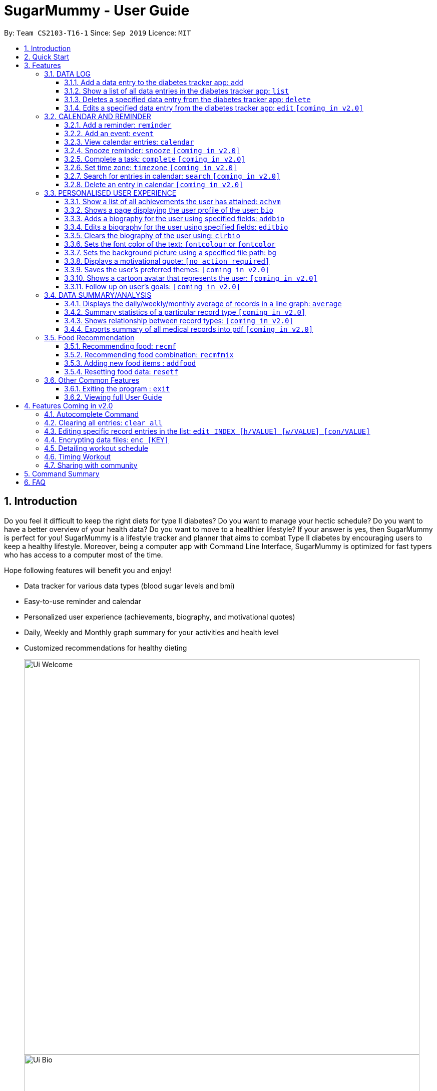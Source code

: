 = SugarMummy - User Guide
:site-section: UserGuide
:toc:
:toclevels: 5
:toc-title:
:toc-placement: preamble
:sectnums:
:imagesDir: images
:stylesDir: stylesheets
:xrefstyle: full
:experimental:
ifdef::env-github[]
:tip-caption: :bulb:
:note-caption: :information_source:
endif::[]
:repoURL: https://github.com/AY1920S1-CS2103-T16-1/main

By: `Team CS2103-T16-1`      Since: `Sep 2019`      Licence: `MIT`

== Introduction

Do you feel it difficult to keep the right diets for type II diabetes?
Do you want to manage your hectic schedule?
Do you want to have a better overview of your health data?
Do you want to move to a healthier lifestyle?
If your answer is yes, then SugarMummy is perfect for you!
SugarMummy is a lifestyle tracker and planner that aims to combat Type II diabetes by encouraging users to keep a healthy lifestyle.
Moreover, being a computer app with Command Line Interface, SugarMummy is optimized for fast typers who has access to a computer most of the time.

Hope following features will benefit you and enjoy!

* Data tracker for various data types (blood sugar levels and bmi)
* Easy-to-use reminder and calendar
* Personalized user experience (achievements, biography, and motivational quotes)
* Daily, Weekly and Monthly graph summary for your activities and health level
* Customized recommendations for healthy dieting

+
image::Ui_Welcome.png[width="790"]
+
image::Ui_Bio.png[width="790"]
+
image::Ui_Records.png[width="790"]
+
image::Ui_Graph.png[width="790"]
+
image::Ui_Calendar.png[width="790"]
+
image::Ui_Achievements.png[width="790"]

== Quick Start

. Download the latest `sugarmummy.jar` link:https://github.com/AY1920S1-CS2103-T16-1/main/releases[here].
. Copy the file to the folder you want to use as the home folder for data records.
. Double-click the file to start the app.
The GUI should appear in a few seconds.
. Type the command in the command box and press kbd:[Enter] to execute it. +
e.g. typing *`help`* and pressing kbd:[Enter] will open the help window.
. Some example commands you can try:

* **`add`**`rt/BLOODSUGAR con/10 dt/2019-11-01 12:12` : adds a `bloodsugar` record to the app.
* **`delete`**`3` : deletes the 3rd record shown in the current list
* *`exit`* : exits the app

. Refer to <<Features>> for details of each command.

[[Features]]
== Features

====
*Command Format*

* Words in `UPPER_CASE` are the parameters to be supplied by the user e.g. in `reminder d/DESCRIPTION`, `DESCRIPTION` is a parameter which can be used as `reminder d/medicine`.
* Items in square brackets are optional e.g `d/DESCRIPTION [r/REPETITION]` can be used as `d/medicine r/daily` or as `d/medicine`.
* Items with `…`​ after them can be used multiple times including zero times e.g. `[t/TAG]...` can be used as `{nbsp}` (i.e. 0 times), `t/friend`, `t/friend t/family` etc.
* Parameters can be in any order e.g. if the command specifies `d/description dt/2020-01-20 12:00`, `dt/2020-01-20 12:00 d/description` is also acceptable.
====
//tag::datalog[]
=== DATA LOG

==== Add a data entry to the diabetes tracker app: `add`
Format: `add rt/RECORD_TYPE dt/DATETIME` followed by any parameters that the RECORD_TYPE accepts.
Note that rt/ value is case sensitive, RECORD_TYPE must be in capital letters.

BMI must receive at least 1 valid parameter each for height and weight: `h/VALUE w/VALUE`

Height input (in meters) will be rounded to 2 decimal places.
This rounded value must be less than 3 to be recorded successfully.

Weight input (in kilograms) will be rounded to 2 decimal places.
This rounded value must be less than 500 to be recorded successfully.

BLOODSUGAR must receive at least 1 valid parameter for concentration: `con/VALUE`
Concentration (mmol/L) will be rounded to 2 decimal places.
This rounded value must be less than 33 to be recorded successfully.

If there are duplicate parameters, the last parameter's value is captured and then tested for validity.

Ordering of fields is flexible.

`add` does not allow entries that have the same datetime and RECORD_TYPE.

==== Show a list of all data entries in the diabetes tracker app: `list`

Format: `list`

This command lists all types of recent data entries.

==== Deletes a specified data entry from the diabetes tracker app: `delete`

Format: `delete INDEX`

Index must be a positive integer.

The index refers to the index number shown in the displayed entries list

==== Edits a specified data entry from the diabetes tracker app: `edit` `[coming in v2.0]`
//end::datalog[]

//tag::calendar[]
=== CALENDAR AND REMINDER

==== Add a reminder: `reminder`

Format: `reminder d/DESCRIPTION dt/DATETIME [r/REPETITION]`

Add a reminder at a specific time starting from a date. There is no repetition by default, user can specify a daily or weekly or no repetition optionally.

==== Add an event: `event`

Format: `event d/DESCRIPTION dt/DATETIME [dt/DATETIME]  [td/TIME_DURATION]`

Add an event with starting time and optional ending time.
Optionally set a reminder some time before the event.

==== View calendar entries: `calendar`

Format: `calendar [ym/YEAR_MONTH] [ymw/YEAR_MONTH_DAY] [ymd/YEAR_MONTH_DAY]`

View calendar entries in a month or in a week or on a day.
`ymw` accepts a date also but it will include all days in the same week as the given date and week starts from Monday.
(If more than one of the arguments are present, then it accepts the one with the smallest time unit. e.g. if `ymw` and `ymd` are
both typed in, then it only shows entries on the given date if the date is valid.)

==== Snooze reminder: `snooze` `[coming in v2.0]`

Format: `snooze [tp/TIME_PERIOD]`

Silence the current reminder and activate it after a time period.

==== Complete a task: `complete` `[coming in v2.0]`

Format: `complete [INDEX]... [t/TIME]`

Mark all the reminders before now as completed if no argument provided.
Otherwise, mark only those tasks with indices provided or before the specific time as completed.

==== Set time zone: `timezone` `[coming in v2.0]`

Format: `timezone tz/TIME_ZONE [t/TIME] [t/TIME_END]`

Set the time zone of the application permanently or in any time interval(e.g. For travelling).

==== Search for entries in calendar: `search` `[coming in v2.0]`

Format: `search [KEYWORD] [t/TIME] [t/END_TIME] [tp/TYPE] [v/VENUE] [p/PEOPLE]`

Search for all entries by providing keyword, time interval, type, venue or people.

==== Delete an entry in calendar `[coming in v2.0]`

Delete an event that you do not want to keep track anymore.
//end::calendar[]

//tag::personalisedUserExperience[]
=== PERSONALISED USER EXPERIENCE

//tag::personalisedUserExperienceAchvmPppPart1[]
==== Show a list of all achievements the user has attained: `achvm`

Format: `achvm`

Displays the current list of achievements attained by the user, categorised by record type.

Each achievement has a picture that represents it, a title, level, state and requirement required to attain
the achievement. All these information are available upon the entering of the `achvm` command. However, the user
would only be able to see, for each achievement, the corresponding picture that represents the current state of the
achievement (eg. if a user has yet to achieve the achievement, he / she will only see a silhouette image of the
character in the picture rather than the actual image. Achieving the achievement will allow the user to "unlock" its
coloured image).
//end::personalisedUserExperienceAchvmPppPart1[]

For each record type, there are five levels of achievements available:

* Bronze (3 consecutive days of meeting requirements)
* Silver (14 consecutive days of meeting requirements)
* Gold (30 consecutive days of meeting requirements)
* Platinum (90 consecutive days of meeting requirements)
* Diamond (180 consecutive days of meeting requirements)

For each achievement, there are 3 possible states:

* Achieved (coloured picture) - met requirements for the most recent number of required consecutive days)
* Previously Achieved (grayscaled picture) - met requirements before in the records but more recent records no longer meet the number of
consecutive days required. i.e. broke streak)
* Yet to Achieve (silhouette picture) - No part of hte the records meet the  consecutive days of requirement.

(All images representing the different achievements and their respective states are hand-drawn and digitally coloured.)

Daily averages for the user's current records are used to determine whether the requirements to attain the achievement
has been met. Upon adding or deleting a record, the user is notified if there happens to be any new achievements
attained and / or lost. The user can then key in the `achvm` command to check the new achievements if any. Note that
the `achvm` command, however, can be keyed in any time; current achievements are always displayed dynamically regardless
at any point of time.

The daily average requirement for each currently known record type are as follows:

* Blood Sugar: 4.0 to 7.8 mmol/L
* BMI: 18.5 to 25

A new user and / or user without any records have no achievements by default (i.e. all achievements will be in a state
Yet To Achieve, represented by silhouette pictures).

Suppose a user has no records and adds the following records.

* `add rt/BLOODSUGAR dt/2019-02-07 12:12 con/4.5`
* `add rt/BLOODSUGAR dt/2019-02-08 12:12 con/4.5`
* `add rt/BLOODSUGAR dt/2019-02-09 12:12 con/4.5`

Average daily bloodusgar levels are clearly within the required range of 4.0 and 7.8 mmol/L (inclusive).
After keying in the third record, the user not only sees that message indicating successful addition of the record, but
also an additional message indicating that (a) new achievement(s) have been attained, and suggesting to check achievements.
The achievements pane of the user will now indicate attainment of a bronze achievement for bloodsugar
(Now a coloured image from what was previously a silhouette image and current state of ACHIEVED).

* If the user at this point decides to delete the third bloodsugar record, a notification will indicate that achievements are lost,
and on the achievements pane the user will lose the achievement (back to silhouette image and YET TO ACHIEVE state)
* If the user has a new average bloodsugar record the next day and it still fufills the requirement, the user adds to the
streak and is on the way towards the next level of attainment for bloodsugar.
* If the user's new average record for the next day no longer meets the requirements for bloodsugar levels, the
achievement that was originally attained will now have a state of PREVIOUSLY ACHIEVED instead and will be in grayscale
colour. A notification is indicated to the user upon the user entering a new record that results in this change.
* If the user's subsequent record is not within the next day, the user also loses his / or her streak, and
needs to restart his / her count towards the bronze achievement. However, as there is evidence of a three-day streak of
meeting the requirements for bloodsugar, the user still attains a PREVIOUSLY ACHIEVED state for the bronze achievement.
The user may fill in the missing day of record in order to maintain the streak or restart the count from the new day
onwards. (The reason for this is the program cannot award achievements without data that justifies it)

The streak encourages users to keep up good health performances and healthy habits that lead to the results observed.
Using the average records as a gauge or disregarding missing days of records would have allowed users to 'cheat' in
between, but at the same time, users may just so happen to miss out filling in one day of record
(hence implementation of the PREVIOUSLY ACHIEVED feature). Maintaining their records at least once a day encourages
users to self-monitor and keep their blood sugar levels and BMI in check, with achievements to keep them going.

To enhance performance, the application internally caches the list of achievements. So long as there is no modification
to the list of achievements, the same pane as before is displayed without retrieving images representing the
achievements each time `achvm` is called. This means that after the first time a specific achievements page is
displayed, subsequent loading is much faster for the user! :) Of course, this is until the next update of achievements,
or until the application is restarted, though loading itself is already optimised with image resolution sizes that are
just sufficient for the page, and most of the time the user should not notice any significant differences at all whether
the achievements are loaded for the first time. This means that regardless of the device the user is using, the pane is
more or less guaranteed to run smoothly without any notable performance issues with efficiency. Ultimately, in short,
measures have been taken to ensure quality in user experience, especially for a feature that focuses on
_personalised_ user experience :)

The command word, as for all other commands, is not case-sensitive for convenience to user.

//tag::personalisedUserExperienceBioPppPart1[]
==== Shows a page displaying the user profile of the user: `bio`

Format: `bio`

Displays a pane containing user information such as the user’s profile picture, name, NRIC, gender, date of birth,
contact number, address and other biography information that the user would like to include.
//end::personalisedUserExperienceBioPppPart1[]

The pane first includes the user's name, profile picture and profile description, followed by biography information displayed in a table
with the following fields:

* Name
* NRIC
* Gender
* DOB
* HP
* Emergency HP
* Medical Conditions:
* Address
* DP Path
* Font Colour
* Background
* Background Size
* Background Repeat
* My Goals
* Other Bio Info

Note that the bio table here also includes the user's preferences such as font and background, as we believe these
aesthetics information could also represent the user in one way or another. Furthermore, this is the page that the
user may refer to for an overview of important information.

All data in the table changes dynamically with change in information.

If a field that allows for more than one value is displayed, the information is presented in the form of a numbered
list.

If a field contains no information, the field name would still be displayed but its corresponding data would simply
be blank.

Note that to enhance performance, the profile picture only changes when the user specifies a change in the path name.
This means that if a user uses "doge.png" as the profile picture, and the source file "doge.png" is replaced with a
new image during the running of the application, this change isn't immediately reflected until "doge.png" in the system
is changed to something else such as "doge2.png" and back to "doge.png", or the application is restarted. This ensures
that with changes to other fields, the page does not unnecessarily reload the same image and cause lags in user
performance. This is especially so when the user has a lot of information to enter and modify.
More information on the adding of biography information is described in the
following subsection.

If the biography file storing the biography information is corrupted, a new empty biography with a default profile
picture is displayed to the user.

This is with the exception of `DP PATH`. This is because it is much more likely that the display picture file cannot be
found (i.e relocated or renamed in the user's device) than for other information, that should only have been edited by
the user via the application, to be corrupted. We don't want a situation such that if the original file is deleted,
replaced or relocated, the user loses all other biography data. As such, if `DP PATH` can no longer be loaded as an image,
the default profile picture is used instead, and the user is notified that the display picture cannot be found.

//tag::personalisedUserExperienceBioPppPart2[]
If the biography file storing the biography information is deleted or cannot be found, a sample biography with the
default profile picture is loaded instead.
//end::personalisedUserExperienceBioPppPart2[]

This command cannot have any sub-arguments, and thus, if the user enters `bio 1`, an error message will be displayed,
as the user's intention may not have been necessarily to show the biography. Trailing spaces are automatically trimmed
and as such pose no issue.

Upon loading, a message is included in the feedback display pane to remind users to keep their biography data safe.

The command word, as for all all other commands, is not case-sensitive for convenience to user.
//end::personalisedUserExperienceBioPart1[]

//tag::personalisedUserExperienceAddBioPppPart1[]
==== Adds a biography for the user using specified fields: `addbio`

Format: `addbio n/NAME [dp/DP PATH] [desc/PROFILE DESCRIPTION] [nric/NRIC] [g/GENDER] [dob/DATE OF BIRTH] p/CONTACT NUMBER... e/EMERGENCY CONTACT... m/MEDICAL CONDITION... [a/ADDRESS] [goal/GOAL]... [o/OTHER BIO INFO]`
//end::personalisedUserExperienceAddBioPppPart1[]

A user may add a biography if there isn't already an existing one stored in the application. This could occur if the
storage file is corrupted (refer to above sub-section on `bio`), or if the user decides to clear the biography (refer to
following sub-section on `clrbio` command). A user may add *at most one* biography. If a user attempts to add a
biography when one already exists, an error message will be shown for the user to either `editbio` instead or `clrbio`
before adding a new one. Support for multiple user biographies is presently not available nor intended, as the
application is meant to be fully experienced solely by a single user for maximised personalised user experience. As the
fields used by `addbio` and `editbio` commands are identical and can appear in any order, a user who attempts to edit
fields using the `addbio` command when a biography already exists, after receiving the error message, can simply amend
`editbio` to `addbio` before re-entering the line of command, without having to re-enter all the fields.

It is recommended for users to have a biography as they are most likely from the target audience group of patients with
diabetes, and the presence of a biography could be useful in times of emergency or situations where the application
could help them to recall important information. If a user has no biography saved, a message is shown in feedback
display pane, encouraging them to create one.

A user is allowed to add all the fields using the format above, in any order of fields to add the biography.
//tag::personalisedUserExperienceAddBioPppPart2[]
In adding a biography, it is *compulsory* for the user to include the following information (i.e. should not be blank):

* `NAME`
* `CONTACT NUMBER`
* `EMERGENCY CONTACT`
* `MEDICAL CONDITION`
//end::personalisedUserExperienceAddBioPppPart2[]

Other information such as `NRIC` and `DATE OF BIRTH` are optional, as this depends on how willing the user is to provide
information that is personal to them, and they can furthermore be added any time afterwards using the `editbio` command.
However, we believe information such as contact number, emergency contact and medical condition should not be ignored,
as they are some of the most necessary in times of emergency, and the user (or even his / her caretaker) should have
knowledge about and access to them at all times.

An error message is shown if a user attempts to add a biography not containing any of these fields. A storage file
containing biography information is also deemed to be corrupted if it does not contain any of these fields. An empty
biography will be loaded instead. If a user, however, does not have any medical conditions using this application, he
or she may input "NIL". However, this is highly not recommended, especially for users who do have medical conditions.

//tag::personalisedUserExperienceAddBioPppPart3[]
A user can have more than one of the following types of fields:

* Contact Number
* Emergency Contact
* Medical Condition
* Goals

This means that a user can add multiple emergency contacts, for instance, by having more than one prefix for the
argument in this form: `e/91234567` `e/98765432`.
//end::personalisedUserExperienceAddBioPppPart3[]

Other fields can only have one data value associated with it. If multiple fields of the same type are entered for
fields other than the ones listed above, an error message is displayed to the user, along with the prefixes that the
user entered that can only be entered at most once.

For the following fields, certain restrictions are put in place:

* Name: Can contain only alphabets and spaces
* NRIC: Can contain only alphanumeric characters
* Gender: Can contain only alphanumeric characters
* DOB: Can only be in the format YYYY-MM-DD and represent a valid date (valid day depends on month and presence of leap years)
* Contact Number or Emergency Contact: Can contain only numbers of at least 3 digits in length
* DP Path: Has to be a valid path pointing to image eg. `dp//Users/bob/Desktop/doge.png`. This also works on windows
(with double backslash instead of forward slash in the path). The image must be able to load (i.e. not corrupted or a
non-image file)

Other fields can take any values. If the restrictions above are violated, an error message will be shown to the user
and the command cannot proceed until the user re-enters the command with the corrected values.

Users will also _not_ be allowed to enter duplicate values for fields that supports multiple values. (i.e. p/123 p/123)
Doing so results in an error message being shown to the user, indicating that duplicate values are not allowed.

Upon successful processing of the command and its arguments, the user's biography will be updated accordingly and the
biography pane will be displayed to the user, regardless of which pane was previously being displayed before (eg. a user
may add to the biography while records are being displayed). In the user's feedback display pane, a message indicating
success is shown, along with the fields that are added, sorted in accordance to a standardised order of fields
displayed (same ordering that fields are being presented in this document), regardless of the order entered by the user.

As described above in the `bio` section, all values are refreshed whenever the biography pane is displayed, with the
exception of the profile picture, that is only updated if there has been a change in the name of given path. By default,
the path is an empty string and in the same way, the default picture is loaded only once until there is a change in the
display picture, regardless of changes to other fields in between during a continuous session of the program.

Arguments for this command cannot be empty, and as such the user may not simply enter `addbio` or enter invalid
arguments (doing so will result in an error message displayed, with messasge usage details). Any invalid arguments that
occur after a prefix will be taken to be part of the prefix. eg. `n/exampleName p/1234567` is a valid input while
`n/exampleName asdf/1234567` is invalid as `asdf/1234567` will simply be taken as part of the name, and of course this no
longer fulfills the restrictions set for names. However, `a/exampleAddress asdf/1234567` is perfectly valid and it will be
taken that `asdf/1234567` is intended to be part of the address, as there are no restrictions to the characters that
address may take.

Although the command word is not case-sensitive, its arguments are so as to minimise clashing of user's intentions and
what the program understands eg. `a/exampleAddress M/test` is understood differently to the program
than `a/exampleAddress m/test` is. Ultimately, the user has a balance of convenience and flexibility.

//tag::personalisedUserExperienceAddBioPppPart4[]
Examples of *VALID* `addbio` commands, provided that a biography does not yet exist, include:

* `addbio dp//Users/bob/Desktop/doge.png desc/hello world n/testName nric/testNric gender/testGender dob/1920-12-21 p/12343567 p/91234567 e/81234567 m/testMedicalCondition a/example address 123 goal/testGoal o/testOtherInfo`
(Note: this is provided that the image exists at exactly the *SAME PATH* in the user's device. Otherwise, it has to be modifed or removed in order for this example to work)
* `addbio n/testMinimal p/91234567 e/81234567 m/testMedicalCondition`
//end::personalisedUserExperienceAddBioPppPart4[]

//tag::personalisedUserExperienceEditBioPppPart1[]
==== Edits a biography for the user using specified fields: `editbio`

Format: `editbio [n/NAME] [dp/DP PATH] [desc/PROFILE DESCRIPTION] [nric/NRIC] [g/GENDER] [dob/DATE OF BIRTH] [p/[INDEX/]CONTACT NUMBER]... [e/[INDEX/]EMERGENCY CONTACT]... [m/[INDEX/]MEDICAL CONDITION]... [a/ADDRESS] [goal/[INDEX/]GOAL]... [o/OTHER BIO INFO]`

A biography can be edited only if one already exists. An error message will be shown to a user who attempts to use the
`editbio` command to edit fields before a biography is added.
//end::personalisedUserExperienceEditBioPppPart1[]
As the fields used by `addbio` and `editbio` commands are
identical and can appear in any order, a user who attempts to add a biography that does not yet exist using the `editbio`
command, after receiving the error message, can simply amend `editbio` to `addbio` before re-entering the line of
command, without having to re-enter all the fields. (this is, of course, with the exception that the fields do not
contain the compulsory fields that are required for the `addbio` command and not the `editibio` command).

Once a biography exists, the `editbio` command functions in a very similar way to the `addbio` command. The fields are
not only identical but have the same restrictions described in the `addbio` section above.

The only key difference between the `editbio` command and the `addbio` command is that the `editbio` command does not
require any compulsory fields that the `addbio` command does. Any combination of fields may be edited so long as there
is more than one field and the inputs are valid.

Similar to the `addbio` command, an error message is shown if a user attempts to edit a biography but does not specify
any fields. If multiple prefixes of the same type are entered for fields meant to contain only one data value
(refer to `bio` section) eg. Name, an error message is displayed to the user, along with the prefixes that the
user entered that can only be entered at most once.

Data of fields may be removed by simply entering blank input for the field eg. `editbio a/` resets the address to blank.
This, however, cannot be done for compulsory fields. An error message will be shown if a user attempts to remove
compulsory information using `editbio` as this will either violate the above restrictions set and / or the condition
that the field should not be blank. The only way to remove compulsory fields is for a user to clear the biography
(see `clrbio` section below) completely. Otherwise, so long as a biography exists, at least one value must be present
for each compulsory field.

//tag::personalisedUserExperienceEditBioPppPart2[]
A key aspect of the `editbio` feature is that for fields that can take multiple values
(i.e. phone numbers, medical conditions and goals, as described in the `addbio` section above),
indices may be specified to edit (a) particular value(s) of the field.

Take for instance the following phone numbers that are displayed in the user's biography table.

. `91234567`
. `98765432`
. `81234567`

If the user intends to edit the second number in the list, he or she may input `editbio p/2/1234567` to change the second
number in the list of phone numbers.
//end::personalisedUserExperienceEditBioPppPart2[]
Similarly, if he or she wishes to edit the first and third number,
`editbio p/1/1234567 p/2/12121212` would be a valid line of command. Similar to other arguments, this can be combined
with other arguments for fields to be edited (whether or not they allow for multiple values).

It should be noted, however, that the indices provided should be one based (i.e. starts from one) and positive integers
that are not out of bounds of the list. As such, still with reference to this example, `editbio p/4/1234567` is equally
*INVALID* as `editbio p/0/1234567`, `editbio p/-1/1234567` and `editbio p/string/1234567' and an error message will be
shown in each of these cases.

This way of entering commands is exclusive for fields that support multiple values. As such, this format will not be
recognised for arguments of other fields such as name (i.e. `editbio n/1/testName` is invalid).

However, fields that support multiple values may use *EITHER* the indexing format _or_ non-indexing format
(i.e. format used by all other fields). When a sub-argument without indices such as `p/1234567 p/98765432`, the program
automatically takes it that a replacement is to be made (i.e. values in the original list is replaced by the new values
given). A combination of the two is however not allowed as it is ambiguous and will never likely be the intention of
the user. As such `editbio p/1234567 p/1/2345678 p/23423423` will be *INVALID* and an error message will be given in the
feedback indicating the inconsistency had such a command been entered. A combination of different _fields_ is again possible,
nevertheless, and different command formatting types may be used across different fields, so long as consistency is maintained
in fields of the same type. (i.e. `editbio p/1/1234567 p/2/2345678 m/Diabetes desc/this is a test description g/12345 is
valid)

If _all fields_ set by the user are no different from what already exists in the biography, the user is notified in the
feedback display pane that the same information already exists in the biography and that there is nothing to be updated.
Hence, if the user's biography contains `Bob` as the value of the `Name` field but not the address field, keying in `editbio n/Bob` will result
in the notification being shown but not `editbio n/Bob a/Test Address`. The new value in the address field will be
updated in the second case.

Users will also _not_ be allowed to enter duplicate values in each list that supports multiple values. (i.e. p/123 p/123)
Doing so results in an error message being shown to the user, indicating that duplicate values are not allowed.

Upon successful processing of the command and its arguments, the user's biography will be updated accordingly and the
biography pane will be displayed to the user, regardless of which pane was previously being displayed before (eg. a user
may add to the biography while records are being displayed). In the user's feedback display pane, a message indicating
success is shown, along with the fields that are edited, sorted in accordance to a standardised order of fields
displayed (same ordering that fields are being presented in this document), regardless of the order entered by the user.
Only fields that have been changed will be shown as updated in the feedback. Hence, using the same example above,
entering `editbio n/Bob a/Test Address` for a biography that already has the name `Bob` will only result in the address
shown as a field that was modified.

As described above in the `bio` section, all values are refreshed whenever the biography pane is displayed, with the
exception of the profile picture, that is only updated if there has been a change in the name of given path. By default,
the path is an empty string and in the same way, the default picture is loaded only once until there is a change in the
display picture, regardless of changes to other fields in between during a continuous session of the program.

Arguments for this command cannot be empty, and as such the user may not simply enter `editbio` or enter invalid
arguments (doing so will result in an error message displayed, with message usage details). As described in the `addbio` section, any invalid arguments that
occur after a prefix will be taken to be part of the prefix. eg. `n/exampleName p/1234567` is a valid input while
`n/exampleName asdf/1234567` is invalid as `asdf/1234567` will simply be taken as part of the name, and of course this no
longer fulfills the restrictions set for names. However, `a/exampleAddress asdf/1234567` is perfectly valid and it will be
taken that `asdf/1234567` is intended to be part of the address, as there are no restrictions to the characters that
address may take.

Although the command word is not case-sensitive, its arguments are so as to minimise clashing of user's intentions and
what the program understands eg. `a/exampleAddress M/test` is understood differently to the program
than `a/exampleAddress m/test` is. Ultimately, the user has a balance of convenience and flexibility.

//tag::personalisedUserExperienceEditBioPppPart3[]
Examples of *VALID* `editbio` commands, provided that a biography exists, include:

* `editbio desc/hello world n/testName nric/testNric gender/testGender dob/1920-10-08 p/91234567 e/81234567 m/testMedicalCondition a/example address 123 goal/testGoal o/testOtherInfo`
* `editbio dob/2019-12-28`
//end::personalisedUserExperienceEditBioPppPart3[]
* `editbio p/1234567 p/23456789`
* `editbio p/1/234567 p/2/3456789`
* `editbio m/medicalCondition1 m/medicalCondition2 m/medicalCondition3 m/medicalCondition4`
* `editbio n/John Doe`

//tag::personalisedUserExperienceClearBioPppPart1[]
==== Clears the biography of the user using: `clrbio`

Format: `clrbio`

A user may clear his or her biography using the `clrbio` command. If a biography exists, all data from all biography
fields will be removed. If a biography does not exist, the user will be displayed a message that the biography is
already empty and there is no biography information to clear.
//end::personalisedUserExperienceClearBioPppPart1[]
If a biography is successfully cleared, the
biography display pane with an empty biography table is shown to the user. A user cannot execute `editbio` after
clearing the biography until another biography has been added using `addbio`.

Note that this command does not affect the `background` and `fontcolour` aspects of the program and a 'cleared'
biography table still shows aesthetic preferences.

Similar to the `bio` command, this command cannot have any sub-arguments, and thus, if the user enters `bio 1`, an error message will be displayed,
as the user's intention may not have been necessarily to show the biography. Trailing spaces are automatically trimmed
and as such pose no issue.

The command word, as for all all other commands, is not case-sensitive for convenience to user.

//tag::personalisedUserExperienceFontColourPppPart1[]
==== Sets the font color of the text: `fontcolour` or `fontcolor`

Formats:

* `fontcolour COLOUR [bg/BACKGROUND ARGUMENTS]` or `fontcolor COLOUR [bg/BACKGROUND ARGUMENTS]`; or
* `fontcolour` or `fontcolor`
//end::personalisedUserExperienceFontColourPppPart1[]

To accomplish higher levels of personalisation, the user may select not only from a range of colours or standard colours,
but _any_ colour. This means that a user can set a colour using *EITHER* colour names or hexadecimal values.

//tag::personalisedUserExperienceFontColourPppPart2[]
To set a colour of a font using a colour name, simply enter `fontcolour` (or the American spelling `fontcolor`;
both are recognised by the program) followed by the intended name of the colour. For instance, one may enter:
`fontcolour yellow` or `fontcolor skyblue`.
//end::personalisedUserExperienceFontColourPppPart2[]
So long as the colour names are within the 140+ colour
names recognised by CSS, the colours will be set accordingly on the user's application. If the colour is not recognised,
the program attempts to interpret it as a hexadecimal value colour. Note that `transparent` is NOT a valid colour.

//tag::personalisedUserExperienceFontColourPppPart3[]
A colour may be set using its hexadecimal value provided it follows format beginning with a '#' followed byt six valid
alphanumeric characters representing a hexadecimal colour. For instance, one may enter: `fontcolour #FFFF00`
or `fontcolor #FFFF3A`.
//end::personalisedUserExperienceFontColourPppPart3[]

If a coloured entered belongs to neither categories of names nor hexadecimal values, an error message will be shown to
the user in the feedback display panel.

If the colour set by the user is no different from the existing colour, be it in colour name or hexadecimal
representation, the user is notified in the feedback display pane that the same colour is already being set in the
settings and that there is nothing to be updated.

Otherwise, upon successful execution of the command, the colour would be applied universally and instantaneously, from
the command text to the headers of labels. This is with the exception of text in the graph shown for the `average`
command, that uses predefined colours. The change will be described in the feedback display panel and the new colour is
reflected in the biography table of the biography display pane. This command does not change the panes displayed to the
user, but if the user happens to be viewing the biography display pane, instantaneous change is observed in the
biography table under the 'Font Colour' field. If colours described in the biography table and feedback have a
recognised colour name, the name of the colour is automatically displayed and saved as such, regardless of whether they
have been entered as a hexadecimal value. i.e. `#FFFF00` will always be displayed as `yellow`. Otherwise, the
hexadecimal value of the colour is displayed and saved.

The last set font colour of the user is always saved, and upon restarting the application, the program should display
the window with the last saved `fontcolour` (or `fontcolor`) settings.

If the preferences file happen to be corrupted with unrecognised colours, or cannot be found, the `background` and
`fontcolour` (or `fontcolor`) are reset to its default aesthetics settings, which a new preferences file also contains.

By default, the `fontcolour` (or `fontcolor`) and `background` of the application are set as colours `#FFFF3A` and `#000A34`
respectively.

Note that colours that are deemed to be too close to the dominant colour of the `background` will not be allowed to be
set as the font colour as the text may get too difficult to read on screen. (eg. yellow font colour with white background)
In such cases the user will be prompted to change the colour or image of the background first before proceeding with the change
in font colour.

//tag::personalisedUserExperienceFontColourPppPart4[]
Alternatively, the user is allowed to change the font colour and background _simultaneously_ by combining the commands for
font colour and background, using the `bg/` prefix. eg. fontcolour yellow bg/black.
//end::personalisedUserExperienceFontColourPppPart4[]
This allows the user to not only
save time but also make contrasting changes in colours which would otherwise have been difficult to achieve. For
instance, a user intending to change the font colour from white to black with a current dark background will benefit
from this feature as sequentially changing switching to a light background or dark font colour would be impossible.
At most one of such prefixes may be used; using more than one results in an error message shown to the user.

This program does not implement a command to clear a font colour due to its redundancy - a user, if dissatisfied with
the font colour may simply change the colour to his or her preference, or use generic colours by keying in
`fontcolour black` (or `fontcolor black`) along with a white background.

//tag::personalisedUserExperienceFontColourPppPart5[]
A user is also allowed to key in `fontcolour`  (or `fontcolor`) on its own and the program having received this will
display the current font colour settings in the feedback display pane.
//end::personalisedUserExperienceFontColourPppPart5[]
This allows the user to view the current settings
of the font colour without having to use the `bio` command to navigate to the biography display pane.

The command word, as for all all other commands, is not case-sensitive for convenience to user. The colour entered for
both colour names and hexadecimal values are also not case sensitive, as the possibilities of misinterpretation are much
lower as compared to sub-arguments of commands such as `editbio`, or `add`. As such, convenience is prioritised for the
user for this command and both `fonTColour yElLoW` and `fONtColOur #fFFf00` will work.

//tag::personalisedUserExperienceFontColourPppPart6[]
Examples of *VALID* `fontcolour` (or `fontcolor`) commands:

* `fontcolour yellow`
* `fontcolor indigo`
* `fontcolour #202020`
//end::personalisedUserExperienceFontColourPppPart6[]
* `fontcolor #000000`
* `fontcolour`
* `fontcolor`
* `fONTCOLOUr wHITE`
* `foNTcoLOr #FFffFf`
* `fontcolour yellow bg/black`
* `fontcolor yellow bg//Users/bob/Desktop/SpaceModified.jpg s/cover`
(Note: this is provided that the image exists at exactly the *SAME PATH* in the user's device. Otherwise, it has to be modifed or removed in order for this example to work)

//tag::personalisedUserExperienceBgPppPart1[]
==== Sets the background picture using a specified file path: `bg`

Formats:

* `bg COLOUR [fontcolour/COLOUR]` or `bg COLOUR [fontcolor/COLOUR]`; or
* `bg PATH [s/BACKGROUND SIZE] [r/BACKGROUND REPEAT] [fontcolour/COLOUR]` or
`bg PATH [s/BACKGROUND SIZE] [r/BACKGROUND REPEAT] [fontcolor/COLOUR]`; or
* `bg [s/BACKGROUND SIZE] [r/BACKGROUND REPEAT] [fontcolour/COLOUR]`
or `bg [s/BACKGROUND SIZE] [r/BACKGROUND REPEAT] [fontcolor/COLOUR]` (only if background is already a background image); or
* `bg`

Users are allowed to set the background either using a `COLOUR` or a `PATH` to a background image.

The `COLOUR` argument of the background works in exactly the same way as described in the `fontcolour` or (`fontcolor`)
sub-section above, except that command word used is now `bg` instead of `fontcolour` (or `fontcolor`).
i.e. a user may enter `bg blue` or `bg #202020` to set the background image.
//end::personalisedUserExperienceBgPppPart1[]

Just as for the `fontcolour` (or `fontcolor`) command, upon successful execution of the `bg` command with `COLOUR`,
the colour would be applied universally and instantaneously, from the backgrounds of scrollpanes to the backgrounds of
feedback display panes. This is with the exception of the background in the graph shown for the `average`
command, that uses predefined colours. The change will be described in the feedback display panel and the new colour is
reflected in the biography table of the biography display pane. This command does not change the panes displayed to the
user, but if the user happens to be viewing the biography display pane, instantaneous change is observed in the
biography table under the 'Background' field. If colours described in the biography table and feedback have a
recognised colour name, the name of the colour is automatically displayed and saved as such, regardless of whether they
have been entered as a hexadecimal value. i.e. `#FFFF00` will always be displayed as `yellow`. Otherwise, the
hexadecimal value of the colour is displayed and saved.

The last set font colour of the user is always saved, and upon restarting the application, the program should display
the window with the last saved `fontcolour` (or `fontcolor`) settings.

If the preferences file happen to be corrupted with unrecognised colours, or cannot be found,
the `background` and `fontcolour` (or `fontcolor`) are reset to its default aesthetics settings, which a new preferences file also contains.

By default, the `fontcolour` (or `fontcolor`) and `background` of the application are set as colours `#FFFF3A` and `#000A34`
respectively.

//tag::personalisedUserExperienceBgPppPart2[]
In addition to specifying a `COLOUR`, a user may also specify a `PATH` for background image.
//end::personalisedUserExperienceBgPppPart2[]
This works similarly to the `dp` argument of the `addbio` or `editbio` commands.
The program first interprets the given argument as a `COLOUR`, and if it fails at doing so, attempts to interpret is a a
`PATH` for an image.
//tag::personalisedUserExperienceBgPppPart3[]
If the image given has an invalid path or cannot be loaded as an image, an error message is shown
to the user.
//end::personalisedUserExperienceBgPppPart3[]
Thus, file paths have to be valid paths in order for the command to proceed.

Optional prefixes `s/` and `r/` also allow the user to change the size and repeat attributes of the background image
respectively. Currently, for both prefixes, the sub-arguments allow only for predefined values known to CSS.

i.e.

For repeat:

* `repeat-x`
* `repeat-y`
* `repeat`
* `space`
* `round`
* `no-repeat`

Specific details for each of these back-ground repeat values are explained here: https://www.w3.org/TR/css-backgrounds-3/#the-background-repeat

For size:

* `auto`
* `cover`
* `contain`

Specific details for each of these back-ground repeat values are explained here: https://www.w3.org/TR/css-backgrounds-3/#the-background-size

If not set by the user, `auto` and `repeat` will be set for size and repeat fields respectively.

Upon successful execution of the `bg` command with `PATH`, the background image
would be applied universally and instantaneously. A single background will be set for the window, regardless of which
display pane the user is viewing. This is with the exception of the background in the graph shown for the `average`
command, that uses predefined colours. The change will be described in the feedback display panel and the new colour is
reflected in the biography table of the biography display pane. This command does not change the panes displayed to the
user, but if the user happens to be viewing the biography display pane, instantaneous change is observed in the
biography table under the 'Background' field, that shows the path of the background image, along with values in the
`Background Size` and `Background Repeat` fields. Values for `Background Size` and `Background Repeat` will be `auto`
and `repeat` if not set by the user.

After setting the background image, the user may change these by simply entering `bg s/cover` or
bg `repeat/no-repeat s/contain` to apply the newly-defined attributes to the background image. Note that this works
only if the current background displayed is a background image and not a colour. An error message will be shown to the
user if the user attempts to enter these commands while the background image is a colour.

A user may also not specify any background size or background repeat while setting a colour for a background command.
i.e. `bg yellow s/auto` is *INVALID*. An error message will be shown to the user if the user attempts to enter commands
such as this, clearly indicating that additional arguments are allowed only for background images. Hence, in the
biography display pane, there will never also be a situation where a colour is indicated in the 'Background' field along
with data in 'Background Repeat' and 'Background Size' fields. If a background colour is used, these fields are simply
blank. A user may only set the background to *EITHER* a background or an image; setting both at the same time would not
be possible. At any point of time, generic or not, the user will have exactly one `background` and `fontcolour`
(or `fontcolor`) field set for the application.

A user will not be allowed to set the background image in circumstances whereby the background image is not close to
the "transparent colour", and the background has attributes such that the background size is not `cover` and the
background repeat is not `repeat`. This is because in such circumstances the text could get difficult to see once
clipping of the image occurs and the image is surrounded by the light transparent background colour. This of course does
not apply to backgrounds that are colours as colours will naturally cover the entire screen even as the background size
and background repeat, which are irrelevant for colours, are naturally empty `String` values.

For each successful command, feedback will be displayed to the user on the change in background, be it from a
background image to a colour, vice versa or other combinations. If a command such as `bg s/cover` changes only a
particular attribute of the background, only the changes made will be reported. As for colours, automatic conversion is
done to convert hexadecimal values to colour names where possible.

Note that colours that are deemed to be too close to the dominant colour of the `fontcolour` will not be allowed to be
set as the background as the text may get too difficult to read on screen. (eg. yellow font colour with white background)
In such cases the user will be prompted to change the `fontcolour` first before proceeding with the change
in background.

Alternatively, the user is allowed to change the font colour and background _simultaneously_ by combining the commands for
font colour and background, using either the `fontcolour/` or `fontcolor` prefix. eg. bg black fontcolour/yellow. This allows the user to not only
save time but also make contrasting changes in colours which would otherwise have been difficult to achieve. For
instance, a user intending to change the font colour from white to black with a current dark background will benefit
from this feature as sequentially changing switching to a light background or dark font colour would be impossible.
At most one of such prefixes may be used; using more than one results in an error message shown to the user.

This program does not implement a command to clear a font colour or background due to its redundancy - a user,
if dissatisfied with the background colour may simply change the colour to his or her preference,
or use generic colours by keying in `background white` along with a black background. As user's images are not saved in
the application itself and instead loaded on startup of the program, the user does not need to worry about deleting
background images (or even profile images for `addbio` or `editbio` commands). Replacing the path of the image with a
colour or another image path will do the job.

If the preferences file happen to be corrupted with unrecognised / unloadable background paths, or cannot be found,
the `background` and `fontcolour` (or `fontcolor`) are reset to its default aesthetics settings as described above, which a new
preferences file also contains. As for paths to profile pictures, an unloadable background file (or colours) from the
storage does not cause the user to lose any other data, and the user is simply notified via the feedback display pane
that the image cannot load and has been removed.

A user is also allowed to key in `bg` on its own and the program having received this will display the current
background settings in the feedback display pane. This allows the user to view the current settings of the background
without having to use the `bio` command to navigate to the biography display pane.

The command word, as for all all other commands, is not case-sensitive for convenience to user. The colour entered for
both colour names and hexadecimal values are also not case sensitive, as the possibilities of misinterpretation are much
lower as compared to sub-arguments of commands such as `editbio`, or `add`. As such, convenience is prioritised for the
user for this command and both `Bg yElLoW` and `bG #fFFf00` will work. However, path names are still case sensitive and
should be entered exactly as it is. i.e. A file stored at the file path `/Users/bob/Desktop/doge.png` will not be able
to load if the user enters `/Users/bob/Desktop/Doge.png`. As for profile picture, nevertheless, file paths work
regardless of operating systems (i.e. Windows / Mac / Linux) so long the paths are keyed in exactly as they should be
in a way that the device recognises (eg. double backslash for Windows instead of the forward slash).

Font colours and backgrounds can be changed independently and sequentially. As such, high customisation is possible,
with the user having the freedom to choose any combination of font colours and background colours / images desired.

//tag::personalisedUserExperienceBgPppPart4[]
Examples of *VALID* `bg` commands:

* `bg yellow`
* `bg indigo`
* `bg #202020`
//end::personalisedUserExperienceBgPppPart4[]
* `bg #000000`
* `bg`
* `Bg wHITE`
* `bG #FFffFf`
* `bg /Users/bob/Desktop/doge.png s/auto`
//tag::personalisedUserExperienceBgPppPart5[]
* `bg /Users/bob/Desktop/SpaceModified.jpg`
//end::personalisedUserExperienceBgPppPart5[]
* `bg s/cover` (if background is already a background image)
* `bg r/no-repeat s/cover` (if background is already a background image)
* `bg black fontcolor/#FFFF00`
* `bg /Users/bob/Desktop/SpaceModified.jpg s/cover fontcolour/yellow`

//tag::personalisedUserExperienceBgPppPart6[]
(Note: For each of the examples with paths above, it is provided that the image exists at exactly the *SAME PATH* in the user's device. Otherwise, it has to be modifed or removed in order for this example to work)
//end::personalisedUserExperienceBgPppPart6[]

==== Displays a motivational quote: `[no action required]`

The motivation aspect of the personalised user experience feature does not require any command. Rather, it is implicitly
executed without any command as it is implemented to display at the bottom of the user's main window.

On startup, a motivational quote is randomly selected out of the 600+ quotes currently stored in the program itself.
A mixture of encouraging quotes from different sources is used, revolving around topics of food intake, exercise to
specifically diabetes itself. All quotes are formatted to be of the same format, with the quote followed by the speaker
of the quote (if unknown, indicated as Anonymous).

The user currently does not have the capability to modify or view the full list of quotes other than the quote
displayed on screen, and there is no intention for him or her to do so, as we believe having the full list defeats the
purpose of the quotes to motivate one step at a time, as well as the element of surprise every time the application is
opened. If a user finds that he or she is unable to relate to the quote, or does not like the quote that is displayed,
he or she can simply restart the application and another quote will be displayed.

The simple design of this sub-feature minimises the need for user interaction and commands (eg. a command to switch
quotes is unecessary as a restart of the application already achieves that). Yet, this feature is one that could speak
out to the user and encourage him or her through his or her day. Each user will receive a different sequence of quotes
throughout his or her use of the application, and have different personal responses to them. As such, the
motivational quotes personalise the experience of each user by making it truly unique for them. i.e. the quotes received
by one user is guaranteed to differ by random chance, and even for the same quotes, they are likely speak differently to
one user compared to another.

==== Saves the user's preferred themes: `[coming in v2.0]`

Allows users to save current fontcolours and background colours as themes that they can name and retrieve after.

* Upon entering commands, users can list, add, edit, delete or apply current themes to set colours and backgrounds to
the ones that they have previously saved.

==== Shows a cartoon avatar that represents the user: `[coming in v2.0]`

Displays a cartoon that represents the user by observing the user's data such as BMI.

* As the user's records such as BMI changes, the users' avatar automatically changes accordingly (eg. size, width,
height of avatar)

==== Follow up on user's goals: `[coming in v2.0]`

Allows users to save goals in a certain format such the program will be able to follow-up on the user's goals. eg.
Lose 10kg by 2019-12-28 (system provides updates throughout and determines the user's progress as well as how well they
have worked towards their goal(s)). Users may also set reminders to remind them of their goal and receive timely
feedback.
//end::personalisedUserExperience[]

// tag::average[]
=== DATA SUMMARY/ANALYSIS

==== Displays the daily/weekly/monthly average of records in a line graph: `average`

Format: `average a/AVERAGE_TYPE rt/RECORD_TYPE [n/COUNT]`

AVERAGE_TYPE is either "daily", "weekly" or "monthly". +
RECORD_TYPE is either "bloodsugar" or "bmi". +
Displays a graph of the "daily", "weekly" or "monthly" average of a particular RECORD_TYPE. +
COUNT is an optional field that takes integer between 1 to 12 inclusive. +
If COUNT is given, SugarMummy shows **up to** COUNT most recent number of average values.
Else, COUNT is set to 5 by default and shows 5 most recent average values.

NOTE: If SugarMummy **does not show exactly** COUNT number of average values,
that means you do not have enough records in the database.

Example usage 1: `average a/weekly rt/bloodsugar`:
Shows the 5 latest weekly average of blood sugar records.

Example usage 2: `average a/daily rt/bmi n/9`:
Shows the 9 latest daily average of BMI records.


==== Summary statistics of a particular record type `[coming in v2.0]`

Shows minimum, maximum, average of a record type. Categorizes records into low, normal
and high values in a pie chart. User can specify the date interval of the summary by giving
a start date and end date.

==== Shows relationship between record types: `[coming in v2.0]`

User can see how a particular record type changes with other record types.
This information will be displayed on a scatter plot where trends can be spotted
easily. Note that this feature will work well only if

. You have records for both record types in any given day.
. You have more than 50 days worth of records.

==== Exports summary of all medical records into pdf `[coming in v2.0]`

Need to share your records with your doctor or others? With SugarMummy export function,
you can save any graphs and plots generated in a pdf file.
// end::average[]

//tag::recmf[]


=== Food Recommendation

==== Recommending food: `recmf`

Recommends some medically suggested foods for type II diabetes patients. +
To make searching more efficient, the user can specify two kinds of filters and one sorting order:

***

* food type: in the form of following flags:

====
*-nsv*: non-starchy vegetable, such as broccoli

*-sv*: starchy vegetable, such as potato

*-f*: fruit, such as cherry

*-p*: protein, such as lean lamb

*-s*: snack, such fig roll

*-m*: meal, such as spanish omelet
====

Note::
** Flags are case-insensitive.
** If no flag is specifies, it is equivalent to specifying all flags. Namely, foods of all types will be shown.
** For fast typing, white spaces are allowed before, between, or after flags. Duplicate flags are also allowed.

***

* food name: in the form of `fn/FOOD_NAME [FOOD_NAME]...` +

Note::
** Food names are case-insensitive.
** Food name matching is full-word matching. For example, "ch" does not match "chicken", which "chicken" matches both "Chicken" and "Rice with Chicken".
** `fn/` is the only allowed prefix for `recmf` command. If only `fn/` presents without following food names, all foods (of specified types) will be shown.

***

* Sorting order: in the form of only one of the following two types:

** `+sort/SORT_ORDER_TYPE`: sort the recommendations in ascending order based on the specified `SORT_ORDER_TYPE`
*** Sort order type: in the form of any of the following six types:
+
`fn`: food name, `ft`: food type, `ca`: calorie, `gi`: glycemic index, `su`: sugar, `fa`: fat
** `-sort/SORT_ORDER_TYPE`: sort the recommendations in descending order

[]
NOTE::
** `+sort/SORT_ORDER_TYPE` and `-sort/SORT_ORDER_TYPE` cannot be both present even though they may be with different
`SORT_ORDER_TYPE`.
** Only exactly one valid sort order type will be accepted after the sorting prefix.
** Specially, for `ft`, the ascending order is predefined as: nsv, sv, f, p, s, m.
**

***

Format: `recmf [-nsv] [-sv] [-f] [-p] [-s] [-m] [fn/FOOD_NAME FOOD_NAME...]`

Examples:

`recmf -p -f` `recmf fn/chicken` `recmf -p -m -f fn/chicken`

==== Recommending food combination: `recmfmix`

Recommends one food from each type to the user. The nutrition values of all the recommended foods will be summarized as a
separate food card appended to the end.

Note::
** This command requires no user-input arguments. All the additional inputs after this command string will be ignored.
** If any of the summary data is decimals, it will be formatted into two decimal places.
** Please note the GI (glycemic index) is the average among all foods instead of total sum. This For more information about
GI, please refer to this link:++https://en.wikipedia.org/wiki/Glycemic_index++[link]

Format: `recmfmix`

Example: `recmfmix`

==== Adding new food items : `addfood`

Adds a new food item of certain category for future recommendations.
The following six fields are compulsorily required:

* food name: `fn/FOOD_NAME` +
Food name should be less than 30 characters. This is mainly for display quality and readability.
Only alphabets, numbers, and whitespace are allowed in the name.

* food type: `ft/FOOD_TYPE` +
Food types should be exactly one of the following: nsv(non-starchy vegetable), sv(starchy vegetable),
f(fruit), p(protein), s(snack), m(meal).
* calorie (cal): `ca/CALORIE` +
Calorie should be less than 700(cal) to be considered as safe for type II diabetes patients.
* gi: `gi/GI` +
Glycemic Index should be less than 70 to be considered as safe for type II diabetes patients.
* sugar (g): `su/SUGAR` +
Sugar should be less than 25(g) to be considered as safe for type II diabetes patients.
* fat (g): `fa/FAT` +
Fat should be less than 35(g) to be considered as safe for type II diabetes patients.

Note::
** No duplicate food names are allowed.
** All nutrition values are numerical values. Such value should be equal or greater than zero and contain no more than four
decimals. Besides, the values are suggested to be normalized as per serving for more useful value comparisons and calculations.
** The order of fields is flexible.
** Duplicate fields are allowed and only the last one will be considered. Therefore, the last occurrence must be in
valid format for the command to be executed.

Format: `addfood fn/FOOD_NAME ft/FOOD_TYPE ca/CALORIE gi/GI su/SUGAR fa/FAT`

Example:
`addfood fn/Cucumber ft/nsv ca/15 gi/15 fa/0 su/1.7`

==== Resetting food data: `resetf`

Cleans all the modifications on the foods done by the user, such as deleting newly added foods. Namely, the recommendations will
be based on the originally pre-loaded food data.

Note::
** This command requires no user-input arguments. All the additional inputs after this command string will be ignored.

Format: `resetf`

Example: `resetf`

//tag::recmf[]

=== Other Common Features

==== Exiting the program : `exit`

Exits the program.

Format: `exit`

==== Viewing full User Guide

Shows the URL to this User Guide.

Format: `help`

== Features Coming in v2.0

=== Autocomplete Command

SugarMummy will recommend list of possible commands that can be add on to user current input.

=== Clearing all entries: `clear all`

Clears all recorded data in SugarMummy.

=== Editing specific record entries in the list: `edit INDEX [h/VALUE] [w/VALUE] [con/VALUE]`

Allows the user to edit specific fields within a previously created entry.

=== Encrypting data files: `enc [KEY]`

The user can optionally provide a key to encrypt all the data. Afterwards, all the stored user input can only be viewed
with the user-defined key.

=== Detailing workout schedule

User can enter details of a workout schedule. +
For example: Do exercise A for 10 minutes then switch to exercise B for 5 minutes.

=== Timing Workout

Displays workout instructions and a timer on screen.
Screen instruction changes when the time for that particular exercise is up.
Time required for each exercise is dictated by stored workout schedule.

=== Sharing with community

The user is able to interact with others who is using SugarMummy. A community platform will be provided for users to share their daily activities and health tips. This community is expected to help the user obtain encouragements and comforts.

== Command Summary

:hardbreaks:

[start=1]
. *Achievement*: `achvm`
. *Add*: `add rt/RECORD_TYPE dt/DATETIME` and parameters a record requires
E.g. `add rt/BLOODSUGAR dt/2019-12-12 12:12 con/10`
E.g. `add rt/BMI dt/2019-12-12 12:12 h/1 w/1`
. *Add Biography* : `addbio n/NAME [dp/DP PATH] [desc/PROFILE DESCRIPTION] [nric/NRIC] [g/GENDER] [dob/DATE OF BIRTH] p/CONTACT NUMBER... e/EMERGENCY CONTACT... m/MEDICAL CONDITION... [a/ADDRESS] [goal/GOAL]... [o/OTHER BIO INFO]`
E.g. `addbio n/Bob p/98765432 e/91234567 m/Type II Diabetes`
. *Add Food*: `addfood fn/FOOD_NAME ft/FOOD_TYPE ca/CALORIE gi/GI su/SUGAR fa/FAT`
E.g. `addfood fn/Cucumber ft/nsv ca/15 gi/15 fa/0 su/1.7`
. *Average*: `average a/AVERAGE_TYPE rt/Record_TYPE [n/COUNT]`
E.g. `average a/weekly rt/bloodsugar n/3`
. *Bio*: `bio`
. *Bg*:
* `bg COLOUR [fontcolour/COLOUR]` or `bg COLOUR [fontcolor/COLOUR]`; or
* `bg PATH [s/BACKGROUND SIZE] [r/BACKGROUND REPEAT] [fontcolour/COLOUR]` or
`bg PATH [s/BACKGROUND SIZE] [r/BACKGROUND REPEAT] [fontcolor/COLOUR]`; or
* `bg [s/BACKGROUND SIZE] [r/BACKGROUND REPEAT] [fontcolour/COLOUR]`
or `bg [s/BACKGROUND SIZE] [r/BACKGROUND REPEAT] [fontcolor/COLOUR]` (only if background is already a background image); or
* `bg`
E.g. `bg /Users/Bob/Pictures/bg.jpg s/cover`
E.g. `bg yellow`
E.g. `bg #FFFF00 fontcolor/#000000`
E.g. `bg black fontcolour/yellow`
. *Calendar* `calendar [ym/YEAR_MONTH] [ymw/YEAR_MONTH_DAY] [ymd/YEAR_MONTH_DAY]`
E.g. `calendar ymd/2019-12-24`
. *Clear Biography* : `clrbio`
. *Dailymsg*: `dailymsg`
. *Delete*: `delete INDEX`
E.g. `delete 2`
. *Export*: `export [d/START_DATE]`
E.g `export d/01.09.2019`
. *Event*: `event d/DESCRIPTION dt/DATETIME [dt/DATETIME] [td/TIME_DURATION]`
E.g. `event d/appointment dt/2019-12-14 16:00 td/01:00`
. *Edit Biography*: `editbio [n/NAME] [dp/DP PATH] [desc/PROFILE DESCRIPTION] [nric/NRIC] [g/GENDER] [dob/DATE OF BIRTH] [p/[INDEX/]CONTACT NUMBER]... [e/[INDEX/]EMERGENCY CONTACT]... [m/[INDEX/]MEDICAL CONDITION]... [a/ADDRESS] [goal/[INDEX/]GOAL]... [o/OTHER BIO INFO]`
E.g. `editbio gender/Male dp//Users/Bob/Pictures/dp.jpg p/12345678`
E.g. `editbio dp/C:\\Users\\Bob\\Pictures\\dp.jpg`
E.g. `editbio p/1/234567 p/2/3456789`
. *Font Color*:
* `fontcolour COLOUR [bg/BACKGROUND ARGUMENTS]` or `fontcolor COLOUR [bg/BACKGROUND ARGUMENTS]`; or
* `fontcolour` or `fontcolor`
E.g. `fontcolour yellow`
E.g. `fontcolor #FFFF00`
E.g. `fontcolour #FFFFFF bg/black`
. *List*: `list`
E.g. `list`
. *Recommend Food*: `recmf [-nsv] [-sv] [-f] [-p] [-s] [-m] [fn/FOOD_NAME FOOD_NAME...]`
E.g. `recmf -p -m -f fn/chicken`
. *Reminder*: `reminder d/DESCRIPTION dt/DATETIME [r/REPETITION]`
E.g. `reminder d/insulin injection dt/2019-11-30 17:30 r/daily`
. *Search*: `search [KEYWORD] [t/TIME] [t/END_TIME] [tp/TYPE] [v/VENUE] [p/PEOPLE]`
E.g. `search tp/event v/NUH`
. *Snooze*: `snooze [tp/TIME_PERIOD]`
E.g `snooze 30min`

//tag::FAQ[]
== FAQ

. *How should I save my data?*
SugarMummy data are saved in the hard disk automatically after any command that changes the data. There is no need to save manually.


. *How should I reset all the data?*
You can simply delete the data file within the same directory that you place SugarMummy.jar. All the data will be set to default sample data.
//tag::FAQ[]

